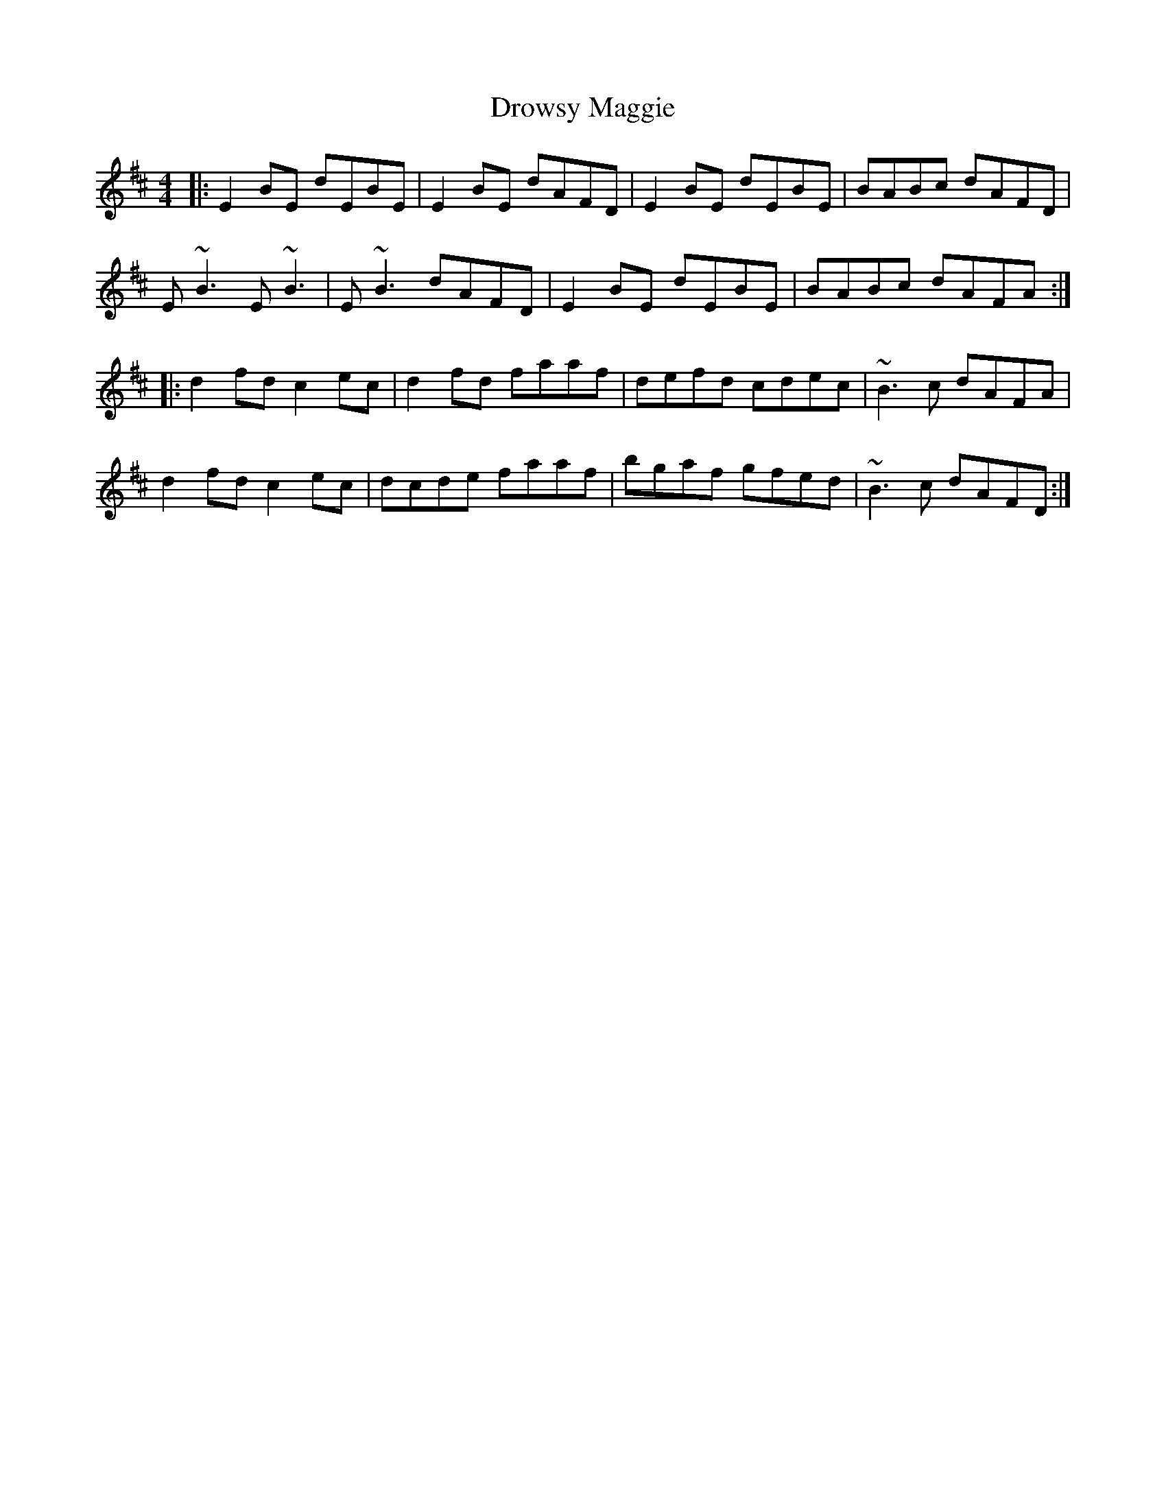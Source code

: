 X: 10907
T: Drowsy Maggie
R: reel
M: 4/4
K: Edorian
|:E2BE dEBE|E2BE dAFD|E2BE dEBE|BABc dAFD|
E~B3 E~B3|E~B3 dAFD|E2BE dEBE|BABc dAFA:|
|:d2fd c2ec|d2fd faaf|defd cdec|~B3c dAFA|
d2fd c2ec|dcde faaf|bgaf gfed|~B3c dAFD:|


